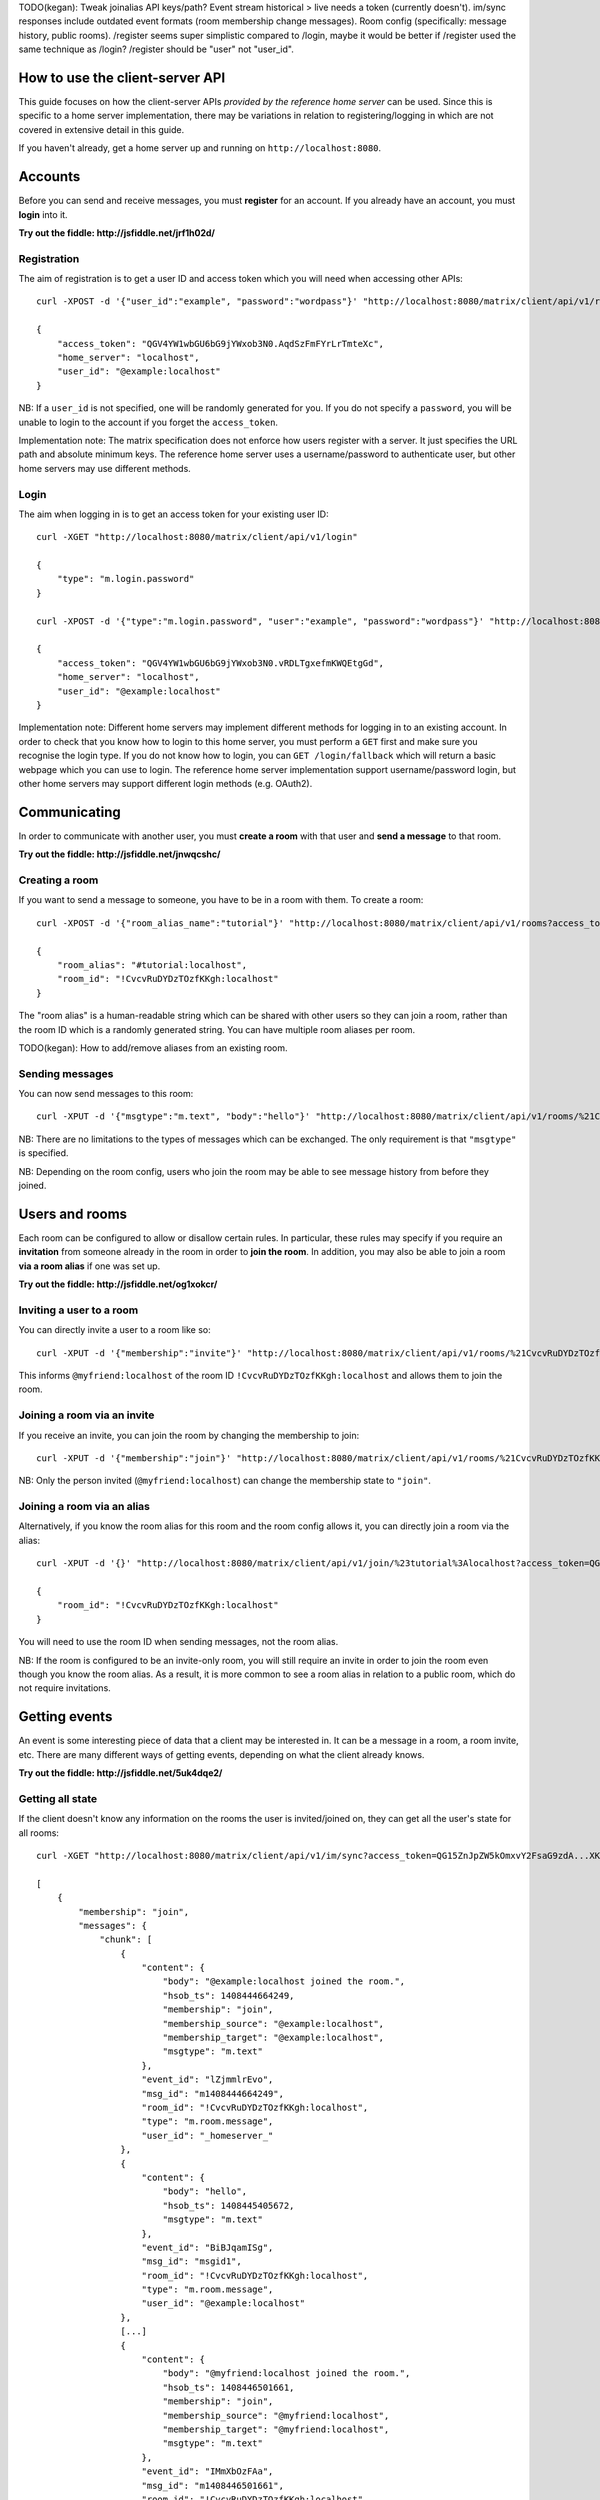 TODO(kegan): Tweak joinalias API keys/path? Event stream historical > live needs
a token (currently doesn't). im/sync responses include outdated event formats
(room membership change messages). Room config (specifically: message history,
public rooms). /register seems super simplistic compared to /login, maybe it
would be better if /register used the same technique as /login? /register should
be "user" not "user_id".


How to use the client-server API
================================

This guide focuses on how the client-server APIs *provided by the reference 
home server* can be used. Since this is specific to a home server 
implementation, there may be variations in relation to registering/logging in
which are not covered in extensive detail in this guide.

If you haven't already, get a home server up and running on 
``http://localhost:8080``.


Accounts
========
Before you can send and receive messages, you must **register** for an account. 
If you already have an account, you must **login** into it.

**Try out the fiddle: http://jsfiddle.net/jrf1h02d/**

Registration
------------
The aim of registration is to get a user ID and access token which you will need
when accessing other APIs::

    curl -XPOST -d '{"user_id":"example", "password":"wordpass"}' "http://localhost:8080/matrix/client/api/v1/register"

    {
        "access_token": "QGV4YW1wbGU6bG9jYWxob3N0.AqdSzFmFYrLrTmteXc", 
        "home_server": "localhost", 
        "user_id": "@example:localhost"
    }

NB: If a ``user_id`` is not specified, one will be randomly generated for you. 
If you do not specify a ``password``, you will be unable to login to the account
if you forget the ``access_token``.

Implementation note: The matrix specification does not enforce how users 
register with a server. It just specifies the URL path and absolute minimum 
keys. The reference home server uses a username/password to authenticate user,
but other home servers may use different methods.

Login
-----
The aim when logging in is to get an access token for your existing user ID::

    curl -XGET "http://localhost:8080/matrix/client/api/v1/login"

    {
        "type": "m.login.password"
    }

    curl -XPOST -d '{"type":"m.login.password", "user":"example", "password":"wordpass"}' "http://localhost:8080/matrix/client/api/v1/login"

    {
        "access_token": "QGV4YW1wbGU6bG9jYWxob3N0.vRDLTgxefmKWQEtgGd", 
        "home_server": "localhost", 
        "user_id": "@example:localhost"
    }
    
Implementation note: Different home servers may implement different methods for 
logging in to an existing account. In order to check that you know how to login 
to this home server, you must perform a ``GET`` first and make sure you 
recognise the login type. If you do not know how to login, you can 
``GET /login/fallback`` which will return a basic webpage which you can use to 
login. The reference home server implementation support username/password login,
but other home servers may support different login methods (e.g. OAuth2).


Communicating
=============

In order to communicate with another user, you must **create a room** with that 
user and **send a message** to that room. 

**Try out the fiddle: http://jsfiddle.net/jnwqcshc/**

Creating a room
---------------
If you want to send a message to someone, you have to be in a room with them. To
create a room::

    curl -XPOST -d '{"room_alias_name":"tutorial"}' "http://localhost:8080/matrix/client/api/v1/rooms?access_token=QGV4YW1wbGU6bG9jYWxob3N0.vRDLTgxefmKWQEtgGd"

    {
        "room_alias": "#tutorial:localhost", 
        "room_id": "!CvcvRuDYDzTOzfKKgh:localhost"
    }
    
The "room alias" is a human-readable string which can be shared with other users
so they can join a room, rather than the room ID which is a randomly generated
string. You can have multiple room aliases per room.

TODO(kegan): How to add/remove aliases from an existing room.
    

Sending messages
----------------
You can now send messages to this room::

    curl -XPUT -d '{"msgtype":"m.text", "body":"hello"}' "http://localhost:8080/matrix/client/api/v1/rooms/%21CvcvRuDYDzTOzfKKgh:localhost/messages/%40example%3Alocalhost/msgid1?access_token=QGV4YW1wbGU6bG9jYWxob3N0.vRDLTgxefmKWQEtgGd"
    
NB: There are no limitations to the types of messages which can be exchanged.
The only requirement is that ``"msgtype"`` is specified.

NB: Depending on the room config, users who join the room may be able to see
message history from before they joined.

Users and rooms
===============

Each room can be configured to allow or disallow certain rules. In particular,
these rules may specify if you require an **invitation** from someone already in
the room in order to **join the room**. In addition, you may also be able to 
join a room **via a room alias** if one was set up.

**Try out the fiddle: http://jsfiddle.net/og1xokcr/**

Inviting a user to a room
-------------------------
You can directly invite a user to a room like so::

    curl -XPUT -d '{"membership":"invite"}' "http://localhost:8080/matrix/client/api/v1/rooms/%21CvcvRuDYDzTOzfKKgh:localhost/members/%40myfriend%3Alocalhost/state?access_token=QGV4YW1wbGU6bG9jYWxob3N0.vRDLTgxefmKWQEtgGd"
    
This informs ``@myfriend:localhost`` of the room ID 
``!CvcvRuDYDzTOzfKKgh:localhost`` and allows them to join the room.

Joining a room via an invite
----------------------------
If you receive an invite, you can join the room by changing the membership to
join::

    curl -XPUT -d '{"membership":"join"}' "http://localhost:8080/matrix/client/api/v1/rooms/%21CvcvRuDYDzTOzfKKgh:localhost/members/%40myfriend%3Alocalhost/state?access_token=QG15ZnJpZW5kOmxvY2FsaG9zdA...XKuGdVsovHmwMyDDvK"
    
NB: Only the person invited (``@myfriend:localhost``) can change the membership
state to ``"join"``.

Joining a room via an alias
---------------------------
Alternatively, if you know the room alias for this room and the room config 
allows it, you can directly join a room via the alias::

    curl -XPUT -d '{}' "http://localhost:8080/matrix/client/api/v1/join/%23tutorial%3Alocalhost?access_token=QG15ZnJpZW5kOmxvY2FsaG9zdA...XKuGdVsovHmwMyDDvK"
    
    {
        "room_id": "!CvcvRuDYDzTOzfKKgh:localhost"
    }
    
You will need to use the room ID when sending messages, not the room alias.

NB: If the room is configured to be an invite-only room, you will still require
an invite in order to join the room even though you know the room alias. As a
result, it is more common to see a room alias in relation to a public room, 
which do not require invitations.

Getting events
==============
An event is some interesting piece of data that a client may be interested in. 
It can be a message in a room, a room invite, etc. There are many different ways
of getting events, depending on what the client already knows.

**Try out the fiddle: http://jsfiddle.net/5uk4dqe2/**

Getting all state
-----------------
If the client doesn't know any information on the rooms the user is 
invited/joined on, they can get all the user's state for all rooms::

    curl -XGET "http://localhost:8080/matrix/client/api/v1/im/sync?access_token=QG15ZnJpZW5kOmxvY2FsaG9zdA...XKuGdVsovHmwMyDDvK"
    
    [
        {
            "membership": "join", 
            "messages": {
                "chunk": [
                    {
                        "content": {
                            "body": "@example:localhost joined the room.", 
                            "hsob_ts": 1408444664249, 
                            "membership": "join", 
                            "membership_source": "@example:localhost", 
                            "membership_target": "@example:localhost", 
                            "msgtype": "m.text"
                        }, 
                        "event_id": "lZjmmlrEvo", 
                        "msg_id": "m1408444664249", 
                        "room_id": "!CvcvRuDYDzTOzfKKgh:localhost", 
                        "type": "m.room.message", 
                        "user_id": "_homeserver_"
                    }, 
                    {
                        "content": {
                            "body": "hello", 
                            "hsob_ts": 1408445405672, 
                            "msgtype": "m.text"
                        }, 
                        "event_id": "BiBJqamISg", 
                        "msg_id": "msgid1", 
                        "room_id": "!CvcvRuDYDzTOzfKKgh:localhost", 
                        "type": "m.room.message", 
                        "user_id": "@example:localhost"
                    }, 
                    [...]
                    {
                        "content": {
                            "body": "@myfriend:localhost joined the room.", 
                            "hsob_ts": 1408446501661, 
                            "membership": "join", 
                            "membership_source": "@myfriend:localhost", 
                            "membership_target": "@myfriend:localhost", 
                            "msgtype": "m.text"
                        }, 
                        "event_id": "IMmXbOzFAa", 
                        "msg_id": "m1408446501661", 
                        "room_id": "!CvcvRuDYDzTOzfKKgh:localhost", 
                        "type": "m.room.message", 
                        "user_id": "_homeserver_"
                    }
                ], 
                "end": "20", 
                "start": "0"
            }, 
            "room_id": "!CvcvRuDYDzTOzfKKgh:localhost"
        }
    ]
    
This returns all the room IDs of rooms the user is invited/joined on, as well as
all of the messages and feedback for these rooms. This can be a LOT of data. You
may just want the most recent message for each room. This can be achieved by 
applying pagination stream parameters to this request::

    curl -XGET "http://localhost:8080/matrix/client/api/v1/im/sync?access_token=QG15ZnJpZW5kOmxvY2FsaG9zdA...XKuGdVsovHmwMyDDvK&from=END&to=START&limit=1"
    
    [
        {
            "membership": "join", 
            "messages": {
                "chunk": [
                    {
                        "content": {
                            "body": "@myfriend:localhost joined the room.", 
                            "hsob_ts": 1408446501661, 
                            "membership": "join", 
                            "membership_source": "@myfriend:localhost", 
                            "membership_target": "@myfriend:localhost", 
                            "msgtype": "m.text"
                        }, 
                        "event_id": "IMmXbOzFAa", 
                        "msg_id": "m1408446501661", 
                        "room_id": "!CvcvRuDYDzTOzfKKgh:localhost", 
                        "type": "m.room.message", 
                        "user_id": "_homeserver_"
                    }
                ], 
                "end": "20", 
                "start": "21"
            }, 
            "room_id": "!CvcvRuDYDzTOzfKKgh:localhost"
        }
    ]

Getting live state
------------------
Once you know which rooms the client has previously interacted with, you need to
listen for incoming events. This can be done like so::

    curl -XGET "http://localhost:8080/matrix/client/api/v1/events?access_token=QG15ZnJpZW5kOmxvY2FsaG9zdA...XKuGdVsovHmwMyDDvK&from=END"
    
    {
        "chunk": [], 
        "end": "215", 
        "start": "215"
    }
    
This will block waiting for an incoming event, timing out after several seconds.
Even if there are no new events (as in the example above), there will be some
pagination stream response keys. The client should make subsequent requests 
using the value of the ``"end"`` key (in this case ``215``) as the ``from`` 
query parameter. This value should be stored so when the client reopens your app
after a period of inactivity, you can resume from where you got up to in the 
event stream. If it has been a long period of inactivity, there may be LOTS of 
events waiting for the user. In this case, you may wish to get all state instead
and then resume getting live state from a newer end token.

NB: The timeout can be changed by adding a ``timeout`` query parameter, which is
in milliseconds. A timeout of 0 will not block.


Example application
-------------------
The following example demonstrates registration and login, live event streaming,
creating and joining rooms, sending messages, getting member lists and getting 
historical messages for a room. This covers most functionality of a messaging
application.

**Try out the fiddle: http://jsfiddle.net/L8r3o1wr/**
